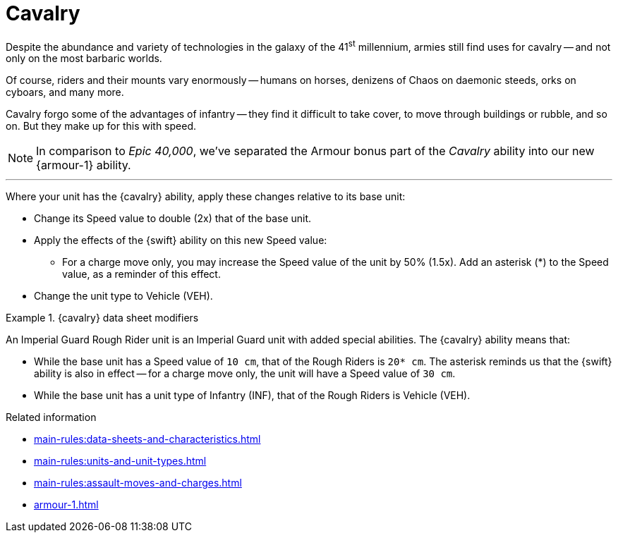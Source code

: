 = Cavalry

Despite the abundance and variety of technologies in the galaxy of the 41^st^ millennium, armies still find uses for cavalry -- and not only on the most barbaric worlds.

Of course, riders and their mounts vary enormously -- humans on horses, denizens of Chaos on daemonic steeds, orks on cyboars, and many more.

Cavalry forgo some of the advantages of infantry -- they find it difficult to take cover, to move through buildings or rubble, and so on.
But they make up for this with speed.

[NOTE.e40k]
====
In comparison to _Epic 40,000_, we've separated the Armour bonus part of the _Cavalry_ ability into our new {armour-1} ability.
====

---

Where your unit has the {cavalry} ability, apply these changes relative to its base unit:

* Change its Speed value to double (2x) that of the base unit.
* Apply the effects of the {swift} ability on this new Speed value:
 ** For a charge move only, you may increase the Speed value of the unit by 50% (1.5x).
Add an asterisk (+*+) to the Speed value, as a reminder of this effect.
* Change the unit type to Vehicle (VEH).

.{cavalry} data sheet modifiers
====
An Imperial Guard Rough Rider unit is an Imperial Guard unit with added special abilities.
The {cavalry} ability means that:

* While the base unit has a Speed value of `10 cm`, that of the Rough Riders is `20* cm`.
The asterisk reminds us that the {swift} ability is also in effect -- for a charge move only, the unit will have a Speed value of `30 cm`.
* While the base unit has a unit type of Infantry (INF), that of the Rough Riders is Vehicle (VEH).
====

.Related information
* xref:main-rules:data-sheets-and-characteristics.adoc[]
* xref:main-rules:units-and-unit-types.adoc[]
* xref:main-rules:assault-moves-and-charges.adoc[]
* xref:armour-1.adoc[]